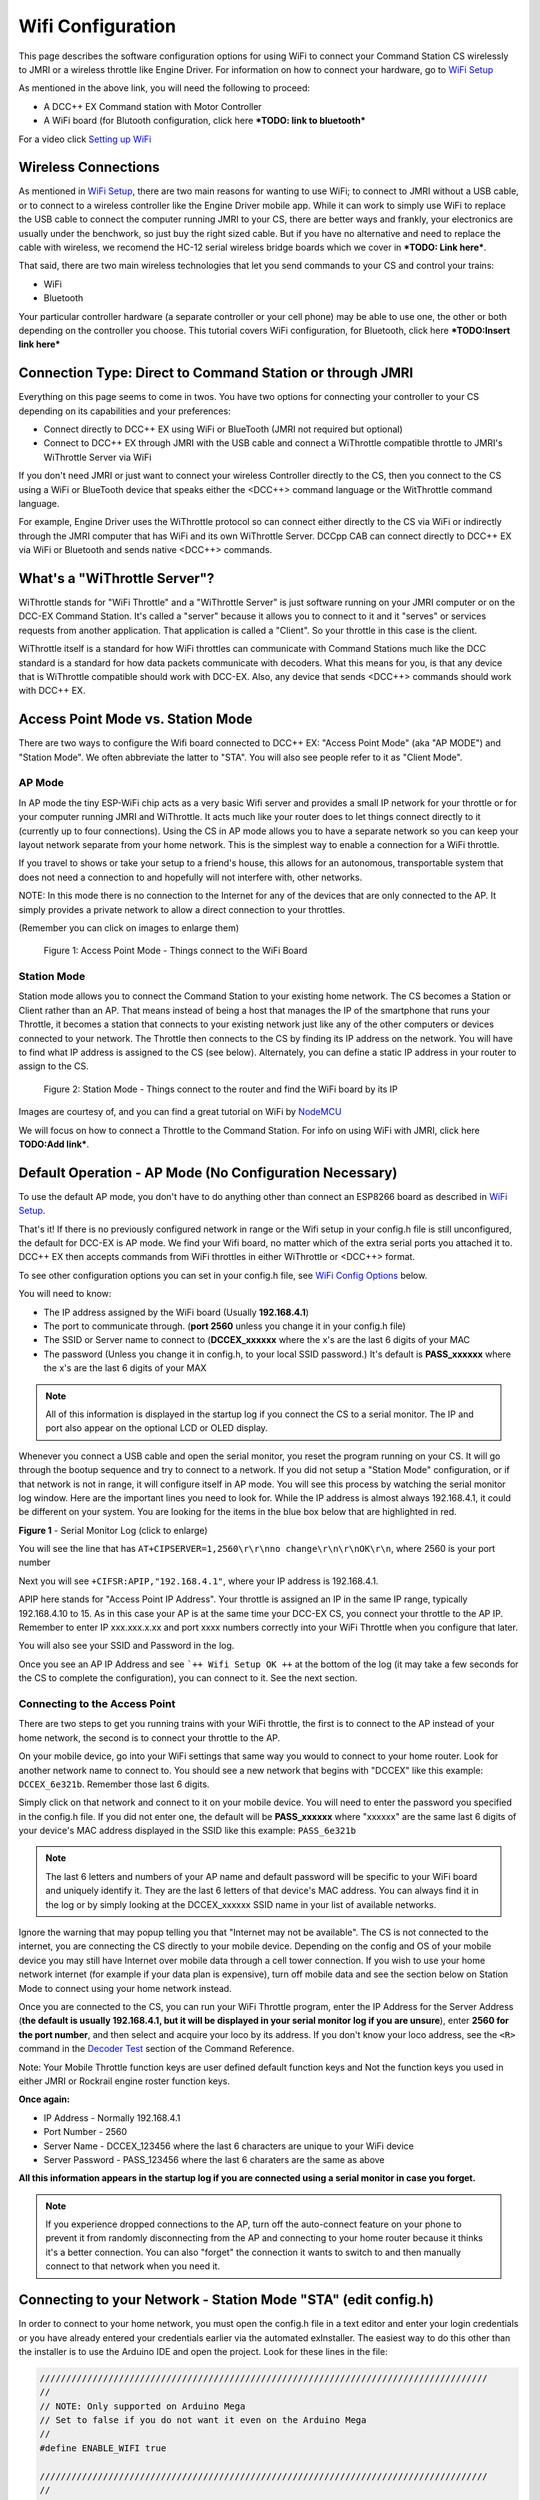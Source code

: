 *******************
Wifi Configuration
*******************

This page describes the software configuration options for using WiFi to connect your Command Station CS wirelessly to JMRI or a wireless throttle like Engine Driver. For information on how to connect your hardware, go to `WiFi Setup <../get-started/wifi-setup.html>`_

As mentioned in the above link, you will need the following to proceed:

* A DCC++ EX Command station with Motor Controller
* A WiFi board (for Blutooth configuration, click here ***TODO: link to bluetooth***

For a video click `Setting up WiFi <https://www.youtube.com/watch?v=N6TWR7fIl0A&t=5s>`_

   .. raw:: html

      <iframe width="336" height="189" src="https://www.youtube.com/embed/N6TWR7fIl0A" frameborder="0" allow="accelerometer; autoplay; clipboard-write; encrypted-media; gyroscope; picture-in-picture" allowfullscreen></iframe>

Wireless Connections
=====================

As mentioned in `WiFi Setup <../get-started/wifi-setup.html>`_, there are two main reasons for wanting to use WiFi; to connect to JMRI without a USB cable, or to connect to a wireless controller like the Engine Driver mobile app. While it can work to simply use WiFi to replace the USB cable to connect the computer running JMRI to your CS, there are better ways and frankly, your electronics are usually under the benchwork, so just buy the right sized cable. But if you have no alternative and need to replace the cable with wireless, we recomend the HC-12 serial wireless bridge boards which we cover in ***TODO: Link here***.

That said, there are two main wireless technologies that let you send commands to your CS and control your trains:

* WiFi
* Bluetooth

Your particular controller hardware (a separate controller or your cell phone) may be able to use one, the other or both depending on the controller you choose. This tutorial covers WiFi configuration, for Bluetooth, click here ***TODO:Insert link here***

Connection Type: Direct to Command Station or through JMRI
============================================================

Everything on this page seems to come in twos. You have two options for connecting your controller to your CS depending on its capabilities and your preferences:

* Connect directly to DCC++ EX using WiFi or BlueTooth (JMRI not required but optional)
* Connect to DCC++ EX through JMRI with the USB cable and connect a WiThrottle compatible throttle to JMRI's WiThrottle Server via WiFi

If you don't need JMRI or just want to connect your wireless Controller directly to the CS, then you connect to the CS using a WiFi or BlueTooth device that speaks either the <DCC++> command language or the WitThrottle command language. 

For example, Engine Driver uses the WiThrottle protocol so can connect either directly to the CS via WiFi or indirectly through the JMRI computer that has WiFi and its own WiThrottle Server. DCCpp CAB can connect directly to DCC++ EX via WiFi or Bluetooth and sends native <DCC++> commands.

What's a "WiThrottle Server"?
==============================

WiThrottle stands for "WiFi Throttle" and a "WiThrottle Server" is just software running on your JMRI computer or on the DCC-EX Command Station. It's called a "server" because it allows you to connect to it and it "serves" or services requests from another application. That application is called a "Client". So your throttle in this case is the client.

WiThrottle itself is a standard for how WiFi throttles can communicate with Command Stations much like the DCC standard is a standard for how data packets communicate with decoders. What this means for you, is that any device that is WiThrottle compatible should work with DCC-EX. Also, any device that sends <DCC++> commands should work with DCC++ EX.

Access Point Mode vs. Station Mode
===================================

There are two ways to configure the Wifi board connected to DCC++ EX: "Access Point Mode" (aka "AP MODE") and "Station Mode". We often abbreviate the latter to "STA". You will also see people refer to it as "Client Mode".

AP Mode
--------

In AP mode the tiny ESP-WiFi chip acts as a very basic Wifi server and provides a small IP network for your throttle or for your computer running JMRI and WiThrottle. It acts much like your router does to let things connect directly to it (currently up to four connections). Using the CS in AP mode allows you to have a separate network so you can keep your layout network separate from your home network. This is the simplest way to enable a connection for a WiFi throttle.

If you travel to shows or take your setup to a friend's house, this allows for an autonomous, transportable system that does not need a connection to and hopefully will not interfere with, other networks. 

NOTE: In this mode there is no connection to the Internet for any of the devices that are only connected to the AP. It simply provides a private network to allow a direct connection to your throttles.

(Remember you can click on images to enlarge them)

.. figure:: ../_static/images/wifi/Wifi_softap_mode.png
   :alt: AP Mode
   :scale: 50%

   Figure 1: Access Point Mode - Things connect to the WiFi Board

Station Mode
-------------

Station mode allows you to connect the Command Station to your existing home network. The CS becomes a Station or Client rather than an AP. That means instead of being a host that manages the IP of the smartphone that runs your Throttle, it becomes a station that connects to your existing network just like any of the other computers or devices connected to your network. The Throttle then connects to the CS by finding its IP address on the network. You will have to find what IP address is assigned to the CS (see below). Alternately, you can define a static IP address in your router to assign to the CS.

.. figure:: ../_static/images/wifi/Wifi_station_mode.png
   :alt: Station Mode
   :scale: 50%

   Figure 2: Station Mode - Things connect to the router and find the WiFi board by its IP

Images are courtesy of, and you can find a great tutorial on WiFi by `NodeMCU <https://nodemcu.readthedocs.io/en/latest/modules/wifi/>`_

We will focus on how to connect a Throttle to the Command Station. For info on using WiFi with JMRI, click here **TODO:Add link***.


Default Operation - AP Mode (No Configuration Necessary)
=========================================================

To use the default AP mode, you don't have to do anything other than connect an ESP8266 board as described in `WiFi Setup <../get-started/wifi-setup.html>`_. 

That's it! If there is no previously configured network in range or the Wifi setup in your config.h file is still unconfigured, the default for DCC-EX is AP mode. We find your Wifi board, no matter which of the extra serial ports you attached it to. DCC++ EX then accepts commands from WiFi throttles in either WiThrottle or <DCC++> format.

To see other configuration options you can set in your config.h file, see `WiFi Config Options`_ below.

You will need to know:

* The IP address assigned by the WiFi board (Usually **192.168.4.1**)
* The port to communicate through. (**port 2560** unless you change it in your config.h file)
* The SSID or Server name to connect to (**DCCEX_xxxxxx** where the x's are the last 6 digits of your MAC
* The password (Unless you change it in config.h, to your local SSID password.)  It's default is **PASS_xxxxxx** where the x's are the last 6 digits of your MAX

.. Note:: All of this information is displayed in the startup log if you connect the CS to a serial monitor. The IP and port also appear on the optional LCD or OLED display.

Whenever you connect a USB cable and open the serial monitor, you reset the program running on your CS. It will go through the bootup sequence and try to connect to a network. If you did not setup a "Station Mode" configuration, or if that network is not in range, it will configure itself in AP mode. You will see this process by watching the serial monitor log window. Here are the important lines you need to look for. While the IP address is almost always 192.168.4.1, it could be different on your system. You are looking for the items in the blue box below that are highlighted in red. 

.. image:: ../_static/images/wifi/ap_mode1.jpg
   :alt: IP Address
   :scale: 80%

**Figure 1** - Serial Monitor Log (click to enlarge)

You will see the line that has ``AT+CIPSERVER=1,2560\r\r\nno change\r\n\r\nOK\r\n``, where 2560 is your port number

Next you will see ``+CIFSR:APIP,"192.168.4.1"``, where your IP address is 192.168.4.1.

APIP here stands for "Access Point IP Address". Your throttle is assigned an IP in the same IP range, typically 192.168.4.10 to 15. As in this case your AP is at the same time your DCC-EX CS, you connect your throttle to the AP IP. Remember to enter IP xxx.xxx.x.xx and port xxxx numbers correctly into your WiFi Throttle when you configure that later.

You will also see your SSID and Password in the log.

Once you see an AP IP Address and see ```++ Wifi Setup OK ++`` at the bottom of the log (it may take a few seconds for the CS to complete the configuration), you can connect to it. See the next section.

Connecting to the Access Point 
----------------------------------

There are two steps to get you running trains with your WiFi throttle, the first is to connect to the AP instead of your home network, the second is to connect your throttle to the AP.

On your mobile device, go into your WiFi settings that same way you would to connect to your home router. Look for another network  name to connect to. 
You should see a new network that begins with "DCCEX" like this example: ``DCCEX_6e321b``. Remember those last 6 digits.

Simply click on that network and connect to it on your mobile device. You will need to enter the password you specified in the config.h file. If you did not enter one, the default will be **PASS_xxxxxx** where "xxxxxx" are the same last 6 digits of your device's MAC address displayed in the SSID like this example:
``PASS_6e321b``

.. Note:: The last 6 letters and numbers of your AP name and default password will be specific to your WiFi board and uniquely identify it. They are the last 6 letters of that device's MAC address. You can always find it in the log or by simply looking at the DCCEX_xxxxxx SSID name in your list of available networks.

Ignore the warning that may popup telling you that "Internet may not be available". The CS is not connected to the internet, you are connecting the CS directly to your mobile device. Depending on the config and OS of your mobile device you may still have Internet over mobile data through a cell tower connection. If you wish to use your home network internet (for example if your data plan is expensive), turn off mobile data and see the section below on Station Mode to connect using your home network instead.

Once you are connected to the CS, you can run your WiFi Throttle program, enter the IP Address for the Server Address (**the default is usually 192.168.4.1, but it will be displayed in your serial monitor log if you are unsure**), enter **2560 for the port number**, and then select and acquire your loco by its address. If you don't know your loco address, see the ``<R>`` command in the `Decoder Test <../reference/software/command-reference.html#decoder-test>`_ section of the Command Reference. 

Note: Your Mobile Throttle function keys are user defined default function keys and Not the function keys you used in either JMRI or Rockrail engine roster function keys.

**Once again:**

* IP Address - Normally 192.168.4.1
* Port Number - 2560
* Server Name - DCCEX_123456 where the last 6 characters are unique to your WiFi device
* Server Password - PASS_123456 where the last 6 charaters are the same as above

**All this information appears in the startup log if you are connected using a serial monitor in case you forget.**

.. Note:: If you experience dropped connections to the AP, turn off the auto-connect feature on your phone to prevent it from randomly disconnecting from the AP and connecting to your home router because it thinks it's a better connection. You can also "forget" the connection it wants to switch to and then manually connect to that network when you need it.


Connecting to your Network - Station Mode "STA" (edit config.h)
==================================================================

In order to connect to your home network, you must open the config.h file in a text editor and enter your login credentials or you have already entered your credentials earlier via the automated exInstaller. The easiest way to do this other than the installer is to use the Arduino IDE and open the project.
Look for these lines in the file:

.. code-block::

   /////////////////////////////////////////////////////////////////////////////////////
   //
   // NOTE: Only supported on Arduino Mega
   // Set to false if you do not want it even on the Arduino Mega
   //
   #define ENABLE_WIFI true

   /////////////////////////////////////////////////////////////////////////////////////
   //
   // DEFINE WiFi Parameters (only in effect if WIFI is on)
   //
   #define WIFI_SSID "Your network name"
   #define WIFI_PASSWORD "Your network passwd"
   #define WIFI_HOSTNAME "dccex"

Figure 2 - Station Mode Configuration

First, make sure that the #define ENABLE_WIFI true line is not commented out. two slashes ``//`` in front of a line make it a comment and not a line of code

Next, enter your network information into the WIFI_SSID, WIFI_PASSORD and WIFI_HOSTNAME fields. Here is an example:

.. code-block::

   #define WIFI_SSID "JonesFamily"
   #define WIFI_PASSWORD "Secret!2020"

We recommend leaving WIFI_HOSTNAME to "dccex", but you can change it if you like. If your ESP8266 WiFi board has a later version of firmware, that can allow you to connect using this name instead of the IP address. In other words, it allows that name to be an alias for the IP address.

Save your config.h file and upload the sketch to your CS.

WiFi Config Options
====================

The following defines are all the possible network settings found the config.h file. If you used the automated installer, you may see a few of these already listed. If you do a manual Arduino IDE install, you will see all of these in the file you renamed from "config.example.h" to "config.h".

| :ref:`#define IP_PORT 2560`
| :ref:`#define ENABLE_WIFI true`
| :ref:`#define DONT_TOUCH_WIFI_CONF`
| :ref:`#define WIFI_SSID "Your network name"`
| :ref:`#define WIFI_PASSWORD "Your network passwd"`
| :ref:`#define WIFI_HOSTNAME "dccex"`
| :ref:`#define WIFI_CONNECT_TIMEOUT 14000`
| :ref:`#define ENABLE_ETHERNET true`
| :ref:`#define IP_ADDRESS { 192, 168, 1, 200 }`
| :ref:`#define MAC_ADDRESS {  0xDE, 0xAD, 0xBE, 0xEF, 0xFE, 0xEF }`

#define IP_PORT 2560
--------------------
**Default: 2560** - This is the port used to communicate with the WiFi board or Ethernet Shield. We use the default value of 2560 because that is the port JMRI uses. You can change this value if you would prefer it to be something else. You will need to enter this in sofware like Engine Driver in order to connect to the CS via networking.

#define ENABLE_WIFI true
------------------------
**Default: true** - WiFi is supported only on a Mega. If you do not wish to use WiFi and want to save boot time by not having the Mega check for a WiFi board each time, you may set this to "false"

#define DONT_TOUCH_WIFI_CONF
----------------------------
**Default: commented out** If uncommented, this tells the CS to NOT process any WiFi commands in the CS. If other WiFi defines are enabled, the CS will ignore them. With this command, you can leave #define ENABLE_WIFI true so that networking is active, but send no configuration commands to ESP8266. This allows you to enter your own AT commands to set up your Wifi however you want. To do this, you would enter <+> commands in the serial monitor or add code to send these commands automatically.

#define WIFI_SSID "Your network name"
--------------------------------------
**Default: "Your network name"** - To connect to your CS as an AP (Access Point), do not change this setting. If you wish to connect to your home network instead, enter the SSID (network name) for that network. If you do NOT set the WIFI_SSID, the WiFi chip will first try to connect to the previously configured network and if that fails fall back to Access Point mode. The SSID of the AP will be automatically set to DCCEX_xxxxxx, where xxxxxx is the last 6 digits of the MAC address for the WiFi chip.
Your SSID may not contain ``"`` (double quote, ASCII 0x22).

#define WIFI_PASSWORD "Your network passwd"
--------------------------------------------
**Default: "Your network passwd"** - WIFI_PASSWORD is the network password for your home network or if you want to change the password from default AP mode password to the AP password you want.  Your password may not contain ``"`` (double quote, ASCII 0x22).  
If you don't change this setting and start up in AP mode instead, the default password is PASS_xxxxxx where xxxxxx is the last 6 digits of the MAX address for your ESP board.


#define WIFI_HOSTNAME "dccex"
-----------------------------
**Default: "dccex"** You would normally not want to change this, it is the host name that will appear in the list of available networks that a device you want to connect to DCC-EX will display. It helps you know which device is your Command Station.

#define WIFI_CONNECT_TIMEOUT 14000
-----------------------------------
**Default: 14000 milliseconds (14 seconds)** - You only need to set this if you have an extremely slow Wifi router and the response to the connection request takes longer than normal.

#define ENABLE_ETHERNET true
-----------------------------
**Default: commented out** - Uncomment this line if you with to use an Ethernet Shield {cable}, (not WiFi, see above for that). You will also need to install the Arduino Ethernet Library on whatever development environment you use to compile and upload your sketch.

#define IP_ADDRESS { 192, 168, 1, 200 }
----------------------------------------
**Default: commented out** - Uncomment this line if you wish to use a static IP address, otherwise the CS will use DHCP to automatcally assign an IP address from your router. If you use a static IP, you will also have to configure this IP in your router.

#define MAC_ADDRESS {  0xDE, 0xAD, 0xBE, 0xEF, 0xFE, 0xEF }
------------------------------------------------------------
**Default: commented out** - This is for Ethernet only! Ethernet shields do not normally come with a defined MAC address. We give you two and you can uncomment the one you prefer. You can also choose any other validly formatted MAC address that will not conflict with any devices already on your network.


Resetting Network Settings
===========================

Once you enter a network SSID and password, the CS will always try to connect to it, even after removing the power and restarting. If you want to connect in AP mode, or your network credentials change, or you need to connect to a different network, you simply need to tell your WiFi board to clear the settings.

Clearing the ESP-WiFI SSID Settings
------------------------------------
Go into your serial monitor and wait until the CS has gone through the startup sequence. 
Then in command textbox enter ``<+RESTORE>``
and press "SEND".

You will then see an "Ok" message. The WiFi Settings are forgotten. However, if the last config.h used when you uploaded it to the CS had WiFi Credentials in it, then as soon as your CS restarts, it will load and save those settings again. So...

If you want to run in AP mode
------------------------------

Edit the config.h, change your SSID name, and password lines back to default. It MUST look like the following. If it is anything else it will try to login with whatever you type there as credentials!:

.. code-block::

    #define WIFI_SSID "Your network name"
    #define WIFI_PASSWORD "Your network passwd"

Then upload the project into the CS

If you want to change your network login
------------------------------------------

Edit the config.h file, change your SSID and password to your new credentials, and then upload the project into the CS


Disabling WiFi
===============

Edit the config.h file. Comment out the line ``#define WIFI_ENABLE true`` by adding two forward slash marks (``//``) infront of the line.
Then upload the project back to the CS.

Network Startup sequence
=========================

For reference, it may be helpful to know the sequence the Command Station uses to try and establish a network connection. The following provides the flow of this sequence.

1. Check for a WiFi Device - Scan serial ports 1, 2, and 3 in order to look for Wifi. If no response, abort network setup and start the Command Station without WiFi.
2. If we find a WiFi device, next look if ``#define DONT_TOUCH_WIFI_CONF`` is uncommented. If so, abort config attempts here - done
3. Next, IF no SSID is configured, check if the ESP is configured in STATION mode already from a previous network connection. If so, try to connect to that network. If we connect, stop and start the CS, if not, go to step 4.
4. Try to configure in STATION mode from values in the config.h file - done
5. If none of the above, set up as an AP with an ID of DCCEX_xxxxxx and a password set in the config.h file. If unconfigured, the default will be PASS_xxxxxx (xxxxxx will be the last 6 characters of the device MAC address)

Tips and Tricks
=================
There are circumstances where you may want to make temporary changes to your network, such as when you take your layout to a show. The following are some handy things you can do. Use a serial monitor connected to the USB port of your CS and enter the commands you need. Remember that if you disconnect the serial monitor and reconnect it (or anything else) to the USB port, it will reset the CS and it will go back to the default configuration. Remember to press "send" after each command.

Temporarily Log Into A Different Network
-----------------------------------------

1. Forget your network settings by entering ``<+CWQAP>`` on the serial monitor.
2. Login to the new network by entering either a new local SSID & Passwrd, or using the CS in Access Point AP Mode.

Create a Static IP for your CS in AP Mode
------------------------------------------

You are stil going to have to go into your router, find the MAC address for your WiFi board (or find it in the serial monitor log) and then assign a static IP address (sometimes called "reserved" IP address) to that MAC. That should be all you need as the DHCP server on your network will assign that IP to your CS when the CS asks for one.

You can try these commands also. You must have a recent version of the firmware to support _DEF commands. If they don't work, try entering them without this suffix (Example: <+CIPAP> instead of <+CIPAP_DEF>)

1. Forget your network settings by entering <+RESTORE>
2. Enter ``<+CIPAP_DEF="192.168.5.1","192.168.5.1","255.255.255.0">`` to setup the AP with your IP address
3. Enter ``<+CWDHCP_DEF=1,1>`` 
4. Enter ``<+CWDHCPPS_DEF="1,10,"192.168.5.100","192.168.5.150">``
